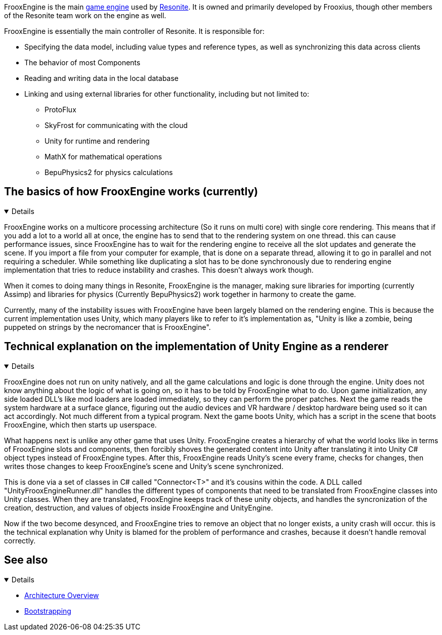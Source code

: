FrooxEngine is the main link:https://en.wikipedia.org/wiki/Game_engine[game engine] used by xref:Resonite.adoc[Resonite]. It is owned and primarily developed by Frooxius, though other members of the Resonite team work on the engine as well.

FrooxEngine is essentially the main controller of Resonite. It is responsible for:

* Specifying the data model, including value types and reference types, as well as synchronizing this data across clients
* The behavior of most Components
* Reading and writing data in the local database
* Linking and using external libraries for other functionality, including but not limited to:
- ProtoFlux
- SkyFrost for communicating with the cloud
- Unity for runtime and rendering
- MathX for mathematical operations
- BepuPhysics2 for physics calculations

== The basics of how FrooxEngine works (currently)
[%collapsible%open]
====
FrooxEngine works on a multicore processing architecture (So it runs on multi core) with single core rendering. This means that if you add a lot to a world all at once, the engine has to send that to the rendering system on one thread. this can cause performance issues, since FrooxEngine has to wait for the rendering engine to receive all the slot updates and generate the scene. If you import a file from your computer for example, that is done on a separate thread, allowing it to go in parallel and not requiring a scheduler. While something like duplicating a slot has to be done synchronously due to rendering engine implementation that tries to reduce instability and crashes. This doesn't always work though.

When it comes to doing many things in Resonite, FrooxEngine is the manager, making sure libraries for importing (currently Assimp) and libraries for physics (Currently BepuPhysics2) work together in harmony to create the game.

Currently, many of the instability issues with FrooxEngine have been largely blamed on the rendering engine. This is because the current implementation uses Unity, which many players like to refer to it's implementation as, "Unity is like a zombie, being puppeted on strings by the necromancer that is FrooxEngine".
====

== Technical explanation on the implementation of Unity Engine as a renderer
[%collapsible%open]
====
FrooxEngine does not run on unity natively, and all the game calculations and logic is done through the engine. Unity does not know anything about the logic of what is going on, so it has to be told by FrooxEngine what to do. Upon game initialization, any side loaded DLL's like mod loaders are loaded immediately, so they can perform the proper patches. Next the game reads the system hardware at a surface glance, figuring out the audio devices and VR hardware / desktop hardware being used so it can act accordingly. Not much different from a typical program. Next the game boots Unity, which has a script in the scene that boots FrooxEngine, which then starts up userspace.

What happens next is unlike any other game that uses Unity. FrooxEngine creates a hierarchy of what the world looks like in terms of FrooxEngine slots and components, then forcibly shoves the generated content into Unity after translating it into Unity C# object types instead of FrooxEngine types. After this, FrooxEngine reads Unity's scene every frame, checks for changes, then writes those changes to keep FrooxEngine's scene and Unity's scene synchronized.

This is done via a set of classes in C# called "Connector<T>" and it's cousins within the code. A DLL called "UnityFrooxEngineRunner.dll" handles the different types of components that need to be translated from FrooxEngine classes into Unity classes. When they are translated, FrooxEngine keeps track of these unity objects, and handles the syncronization of the creation, destruction, and values of objects inside FrooxEngine and UnityEngine.

Now if the two become desynced, and FrooxEngine tries to remove an object that no longer exists, a unity crash will occur. this is the technical explanation why Unity is blamed for the problem of performance and crashes, because it doesn't handle removal correctly.
====

== See also
[%collapsible%open]
====
* xref:Architecture Overview.adoc[Architecture Overview]
* xref:Bootstrapping.adoc[Bootstrapping]
====